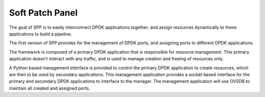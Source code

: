 ..  BSD LICENSE
    Copyright(c) 2010-2014 Intel Corporation. All rights reserved.
    All rights reserved.

    Redistribution and use in source and binary forms, with or without
    modification, are permitted provided that the following conditions
    are met:

    * Redistributions of source code must retain the above copyright
    notice, this list of conditions and the following disclaimer.
    * Redistributions in binary form must reproduce the above copyright
    notice, this list of conditions and the following disclaimer in
    the documentation and/or other materials provided with the
    distribution.
    * Neither the name of Intel Corporation nor the names of its
    contributors may be used to endorse or promote products derived
    from this software without specific prior written permission.

    THIS SOFTWARE IS PROVIDED BY THE COPYRIGHT HOLDERS AND CONTRIBUTORS
    "AS IS" AND ANY EXPRESS OR IMPLIED WARRANTIES, INCLUDING, BUT NOT
    LIMITED TO, THE IMPLIED WARRANTIES OF MERCHANTABILITY AND FITNESS FOR
    A PARTICULAR PURPOSE ARE DISCLAIMED. IN NO EVENT SHALL THE COPYRIGHT
    OWNER OR CONTRIBUTORS BE LIABLE FOR ANY DIRECT, INDIRECT, INCIDENTAL,
    SPECIAL, EXEMPLARY, OR CONSEQUENTIAL DAMAGES (INCLUDING, BUT NOT
    LIMITED TO, PROCUREMENT OF SUBSTITUTE GOODS OR SERVICES; LOSS OF USE,
    DATA, OR PROFITS; OR BUSINESS INTERRUPTION) HOWEVER CAUSED AND ON ANY
    THEORY OF LIABILITY, WHETHER IN CONTRACT, STRICT LIABILITY, OR TORT
    (INCLUDING NEGLIGENCE OR OTHERWISE) ARISING IN ANY WAY OUT OF THE USE
    OF THIS SOFTWARE, EVEN IF ADVISED OF THE POSSIBILITY OF SUCH DAMAGE.

Soft Patch Panel
==================

The goal of SPP is to easily interconnect DPDK applications together,
and assign resources dynamically to these applications to build a
pipeline.

The first version of SPP provides for the management of DPDK ports, and
assigning ports to different DPDK applications.

The framework is composed of a primary DPDK application that is
responsible for resource management. This primary application doesn't
interact with any traffic, and is used to manage creation and freeing of
resources only.

A Python based management interface is provided to control the primary
DPDK application to create resources, which are then to be used by
secondary applications. This management application provides a socket
based interface for the primary and secondary DPDK applications to
interface to the manager. The management application will use OVSDB to
maintain all created and assigned ports.
